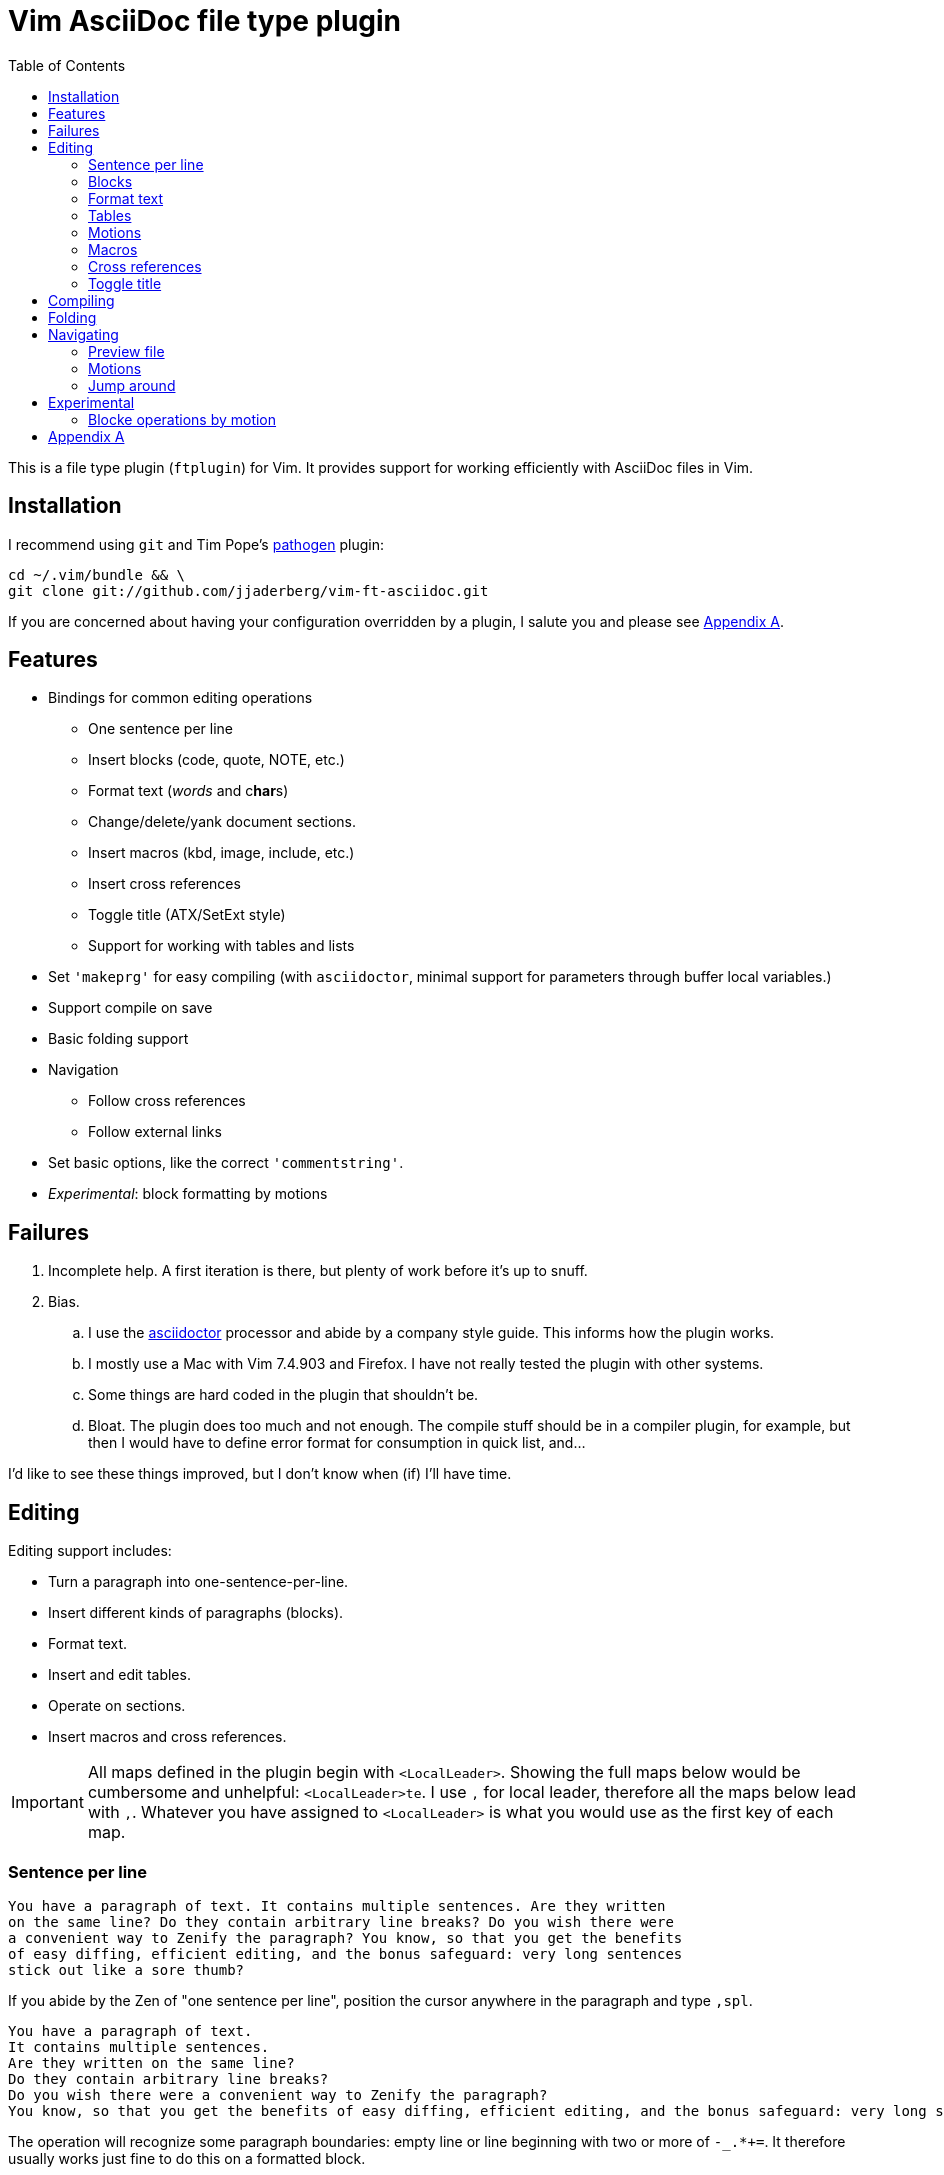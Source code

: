 = Vim AsciiDoc file type plugin
:experimental:
:attr1: some
:attr2: some-other
:toc: macro
:icons: font

toc::[]

This is a file type plugin (`ftplugin`) for Vim.
It provides support for working efficiently with AsciiDoc files in Vim.


== Installation

I recommend using `git` and Tim Pope's https://github.com/tpope/vim-pathogen[pathogen] plugin:

[source, sh]
----
cd ~/.vim/bundle && \
git clone git://github.com/jjaderberg/vim-ft-asciidoc.git
----

If you are concerned about having your configuration overridden by a plugin, I salute you and please see <<appendix-a, Appendix A>>.


== Features

* Bindings for common editing operations
** One sentence per line
** Insert blocks (code, quote, NOTE, etc.)
** Format text (_words_ and c**har**s)
** Change/delete/yank document sections.
** Insert macros (kbd, image, include, etc.)
** Insert cross references
** Toggle title (ATX/SetExt style)
** Support for working with tables and lists
* Set `'makeprg'` for easy compiling (with `asciidoctor`, minimal support for parameters through buffer local variables.)
* Support compile on save
* Basic folding support
* Navigation
** Follow cross references
** Follow external links
* Set basic options, like the correct `'commentstring'`.
* _Experimental_: block formatting by motions


== Failures

. Incomplete help.
  A first iteration is there, but plenty of work before it's up to snuff.
. Bias.
.. I use the link:http://www.asciidoctor.org[asciidoctor] processor and abide by a company style guide.
   This informs how the plugin works.
.. I mostly use a Mac with Vim 7.4.903 and Firefox.
   I have not really tested the plugin with other systems.
.. Some things are hard coded in the plugin that shouldn't be.
.. Bloat.
   The plugin does too much and not enough.
   The compile stuff should be in a compiler plugin, for example, but then I would have to define error format for consumption in quick list, and...

I'd like to see these things improved, but I don't know when (if) I'll have time.


== Editing

Editing support includes:

* Turn a paragraph into one-sentence-per-line.
* Insert different kinds of paragraphs (blocks).
* Format text.
* Insert and edit tables.
* Operate on sections.
* Insert macros and cross references.

[IMPORTANT]
--
All maps defined in the plugin begin with `<LocalLeader>`.
Showing the full maps below would be cumbersome and unhelpful: kbd:[<LocalLeader>te].
I use `,` for local leader, therefore all the maps below lead with kbd:[+,+].
Whatever you have assigned to `<LocalLeader>` is what you would use as the first key of each map.
--


=== Sentence per line

....
You have a paragraph of text. It contains multiple sentences. Are they written
on the same line? Do they contain arbitrary line breaks? Do you wish there were
a convenient way to Zenify the paragraph? You know, so that you get the benefits
of easy diffing, efficient editing, and the bonus safeguard: very long sentences
stick out like a sore thumb?
....

If you abide by the Zen of "one sentence per line", position the cursor anywhere in the paragraph and type kbd:[+,spl+].

....
You have a paragraph of text.
It contains multiple sentences.
Are they written on the same line?
Do they contain arbitrary line breaks?
Do you wish there were a convenient way to Zenify the paragraph?
You know, so that you get the benefits of easy diffing, efficient editing, and the bonus safeguard: very long sentences stick out like a sore thumb?
....

The operation will recognize some paragraph boundaries: empty line or line beginning with two or more of `-_.*+=`.
It therefore usually works just fine to do this on a formatted block.

The operation may fail to recognize the boundaries of some paragraph, or you may want to format part of a paragraph.
In this case, visually select the lines to format and the operation will limit itself to these lines.


=== Blocks

Work with different kinds of paragraphs/blocks.
Insert a new code block, or turn a sentence or paragraph into a quote or admonition.


==== Insert paragraphs/blocks

Let's say I write documentation and want to provide a "before" and "after" example.
For this I may use two literal blocks, containing the "before" and "after" text.
In insert mode I type kbd:[+,literal+].
This gives me a literal block:

----
....
[]
....
----

`[]` signifies the location of the cursor.

Most editing operations have maps defined for normal, insert or visual mode.
These use the same left hand side.
If I have some text already present in a paragraph, I can insert that text into a block using the same keys.
Take a paragraph like

....
Paragraph.
Short but sweet.
Indeed.
....

If I visually select this paragraph, for instance with kbd:[vip], and then type kbd:[+,literal+], I get

----
....
Paragraph.
Short but sweet.
Indeed.
....
----

To comment out the visually selected block, I type kbd:[+,comment+].

....
////
Paragraph.
Short but sweet.
Indeed.
////
....

For blocks, the normal mode maps generally operate on the cursor line.
If instead of selecting the paragraph I rest the cursor on the middle line, kbd:[+,example+] gives

....
Paragraph.
====
Short but sweet.
====
Indeed.
....


==== Admonitions

Similar to code and example blocks, admonitions can be created from normal, insert and visual modes.
Typing kbd:[+,note+] in insert mode will give:

....
[NOTE]
--

--
....

With a visual selection, the selected text will be inside the block.

[NOTE]
--
I use open blocks for admonitions.
To use a different block type you will have to fork and change the code.
It would be desirable to let the block type be controlled by an option or parameter.
If you decide to implement this, please consider sharing your improvements by submitting a PR.
--


.Maps for block editing
|======================================================================================================
| admonitions (NOTE, etc.) | kbd:[+,caution+], kbd:[+,important+], kbd:[+,note+], kbd:[+,tip+], kbd:[+,warning+]
| comment                  | kbd:[+,comment+]
| example                  | kbd:[+,example+]
| listing (code)           | kbd:[+,code+]
| literal                  | kbd:[+,literal+]
| passthrough              | kbd:[+,passthrough+]
| quote                    | kbd:[+,quote+]
| sidebar                  | kbd:[+,sidebar+]
| source                   | kbd:[+,source+]
| verse                    | kbd:[+,verse+]
|======================================================================================================

Each of these operations have maps with the same left hand side for normal, insert and visual modes.

Typing kbd:[+,passthrough+] looks like about the same amount of work as making the corresponding edit manually.
However, for all their verbosity, I find these maps tremendously helpful.
I do think shorter `lhs` is desirable--I just haven't come up with the right convention yet.


==== Sugar

Some operations have added sugar.
For example, typing kbd:[+,quote+] to get a quote block will add the _quote_ attribute, along with placeholder _author_ and _source_.
The author and source will be visually selected, and can easily be edited or removed with normal Vim commands.

[subs="quotes"]
....
[quote, #author, source#]
\_\___
Parvus error in principio magnus est in fine.
\____
....


=== Format text

Inline text formatting can be achieved for all the _quote_ or _format styles_.

To emphasize a word, rest the cursor on it and type kbd:[+,te+].

To mark part of a word as *strong*, visually select that part and type kbd:[+,ts+].

....
To ma**rk** p**ar**t of a **wor**d as *strong*, **visu**ally select **tha**t part and type kbd:[,ts].
....

If the visual selection is over the entire word, the single format character is added.
If the visual selection is over part of a word, the double format character is added.
The same maps handle both of these notations.

In addition to the ordinary text formatting operations there are maps for strike out, and for "empty" attributes:

....
Strike me out and give me an attribute!
....

Select the first three words and press kbd:[+,t-+], then select the last four words and type kbd:[+,ta+].

....
[line-through]#Strike me out# and []#give me an attribute#!
....

When adding an empty attribute, the operation leaves the cursor in insert mode between the brackets.

.Maps for text formatting
|========================================
| code            | kbd:[+,tc+]
| emphasis        | kbd:[+,te+]
| passthrough     | kbd:[+,tp+]
| strong          | kbd:[+,ts+]
| subscript       | kbd:[+,tj+]
| superscript     | kbd:[+,tk+]
| strike-out      | kbd:[+,t-+]
| attribute       | kbd:[+,ta+]
|========================================

[TIP]
--
Mnemonic: kbd:[t]ext kbd:[e]mphasis, etc.
For subscript and superscript the memory devise is kbd:[j] for down and kbd:[k] for up.
For strike-out, it's a dash.
--


=== Tables

The plugin includes some table support:

* Insert tables (or insert text into tables).
* Operate on tables as text objects kbd:[+,it+] kbd:[+,at+].
* Add attributes to existing table.


==== Insert table

Similar to blocks, tables can be inserted with kbd:[+,table+].
In insert mode this gives:

.Insert mode
....
|===
|
|===
....

For normal and visual modes also, behaviour is similar to block editing.

.Before
....
Paragraph.
Short but sweet.
Indeed.
....

In normal mode, the table will contain the cursor line.
If necessary, a blank line is added above and below.

.After, normal mode
....
Paragraph.

|===
| Short but sweet.
|===

Indeed.
....

For visual selections, the lines will be put into the table.
Newline padding is added above and below, as needed.
Selecting the two first lines in _before_ and typing kbd:[+,table+] will result in:

.After, visual mode
....

|===
| Paragraph.
| Short but sweet.
|===

Indeed.
....


==== Text objects

There are two table text objects: kbd:[+,it+] and kbd:[+,at+].
To visually select "inner table", that is, the lines within the table, use kbd:[+v,it+].
To delete "a table", use kbd:[+d,at+].


==== Attributes

There are also two shorthands for adding the attributes `options=""` and `cols=""`.
With the cursor inside the table, kbd:[+,cols+] adds the latter and kbd:[+,opts+] the former.


[[editing-motions]]
=== Motions

The cursor motions kbd:[\]\]] and kbd:[[[] move forward and backward to section titles.
These motions can be used with all the ordinary Vim operators, allowing them to operate over document sections.

.Examples of operations over sections
[cols="1,3"]
|===
| kbd:[c\][]      | Change from cursor to end of section.
| kbd:[d2\][]     | Delete from cursor to end of section and the following section.
| kbd:[y[[]       | Yank from cursor to beginning of section.
| kbd:[[\]d[[]    | Delete the previous section.
| kbd:[+[[v+\][]  | Visually select the whole current section.
| kbd:[\]\]g?\][] | ROT13-encode the section following the current section.
|===


=== Macros

There is some support for inserting macros.
Operations with macros are handled in two by two ways.
A macro is either inserted as a block, or an inline macro.
Additionally, input to the operation (if there is any) is treated as either macro attributes or macro target.
Consider:

....
Look at images/image.img it is beautiful!
....

To turn the file path above into an image macro, rest the cursor on it and type kbd:[+,img+].
(Visually selecting also works.)

....
Look at image:images/image.img[] it is beautiful!
....

In this case, the file path is the _target_ of the image macro.

There are other cases, like the `kbd:[]` macros that are littered throughout this document.
The text from which I want to create a kbd macro is not going to make sense as a target, but as attributes in the macro.
If the cursor is over the text, or the text is visually selected, typing kbd:[+,kbd+] will turn

....
\kbd
....

into

....
kbd:[,kbd]
....



The kbd:[+,btn+], kbd:[+,kbd+], and kbd:[+,menu+] normal mode maps operate on the big WORD under the cursor.

[options="header"]
|========================================
| Macros        |
| image         | kbd:[+,img+]
| keyboard      | kbd:[+,kbd+]
| menu          | kbd:[+,menu+]
| button        | kbd:[+,btn+]
| include       | kbd:[+,inc+]
|========================================


=== Cross references

Another editing operation that is mapped is turning a string into a cross reference.

....
Check out the section on Macros if you haven't already.
....

Position the cursor over a word, or visually select some text, then type kbd:[+,xr+].

....
Check out the <<section-on-Macros, section on Macros>> if you haven't already.
....

The operation does some substitutions on the input to generate a valid ref target (though it doesn't validate that the target exists).
The input text remains and is now the name of the reference.


=== Toggle title

It is recommended to use the ATX style for titles rather than the Setex style.
Both are valid AsciiDoc, however, and whether one chooses to go against recommendation, or is working with source created by others, it can be useful to toggle between the two styles.
Typing kbd:[+,tt+] will toggle the title of the current section between the two styles.


== Compiling

The plugin sets up Vim's `'makeprg'` to use `asciidoctor`.
Some buffer local variables can be set in order to pass parameters to the processor.

|============================================
| `b:adoc_out_dir`    | `-D ...`
| `b:adoc_styles_dir` | `-a stylesdir=...`
| `b:adoc_stylesheet` | `-a stylesheet=...`
|============================================

The buffer local variables are included in `'makefile'` when the plugin is loaded.
You can begin editing your file, set these options, and then reload the plugin by 're-editing', with kbd:[:e].
If you compile most of your documents on a proper build system, this is useful for the one-off open ended edits.
For anything else this workflow is somewhat broken.
I would like to see it improved, _deo volente_.

The nice feature here, however, is "compile on save".
By typing kbd:[+,qi+], "Quick Iteration" mode is toggled.
Every time the buffer is saved, the file is compiled.
Use the same command to toggle it off.


== Folding

A simple expression folding function is included to fold on section titles.
The plugin sets `fdm=expr` without consideration for your preferences.
If you don't like this, consider removing that code, or setting a modeline.
If you fork and edit the plugin to handle this more gracefully, please consider issuing a PR.


== Navigating


=== Preview file

To preview the file being edited in an external application, type kbd:[+,pf+].
This will run an `!open` command for the current file and ask application `g:asciidoc_preview_app` to open the current file.

The preview command is not very portable, especially since the preview application is hard coded to be Firefox.
If you don't use Firefox and asciidoctor.js for previewing, then you should change or not use this feature.
(If you improve it, consider issuing a PR!)


=== Motions

For navigating between titles, use the kbd:[\]\]] and kbd:[[[] motions.
These move to the next and previous section titles, respectively.
kbd:[\][] and kbd:[[\]] move to next and previous section end.
These motions can be used with operators, see <<editing-motions, Editing: Motions>>.


=== Jump around

Vim has excellent support for navigating between files, including the `gf` command to edit a file whose name is the text under the cursor.
Similarly, with `ctags` or `cscope`, navigating different references between files is a breeze.
With AsciiDoc, there are cases where these don't work well, however.
Particularly this is true when links or filenames contain attribute references.

[TIP]
--
Unrelated to this plugin, for `ctags` to play nice with AsciiDoc, consdier adding the following to your `~/.ctags` file.
I found this somewhere and it has been useful.
It could do with some improvements, but here it is fwiw.
----
--langdef=asciidoc
--langmap=asciidoc:.ad.adoc.asciidoc
--regex-asciidoc=/^=[ \t]+(.*)/# \1/h/
--regex-asciidoc=/^==[ \t]+(.*)/. \1/h/
--regex-asciidoc=/^===[ \t]+(.*)/. . \1/h/
--regex-asciidoc=/^====[ \t]+(.*)/. . . \1/h/
--regex-asciidoc=/^=====[ \t]+(.*)/. . . . \1/h/
--regex-asciidoc=/^======[ \t]+(.*)/. . . . \1/h/
--regex-asciidoc=/^=======[ \t]+(.*)/. . . . \1/h/
--regex-asciidoc=/\[\[([^]]+)\]\]/\1/a/
--regex-asciidoc=/^\.([^ \t].+)/\1/t/
--regex-asciidoc=/image::([^\[]+)/\1/i/
--regex-asciidoc=/image:([^:][^\[]+)/\1/I/
--regex-asciidoc=/include::([^\[]+)/\1/n/
----
--

This plugin has mappings for navigating both internal and external links, and will substitute attribute values for their references in links.
Consider this document:

....
= Doc
:attr1: some
:attr2: some-other
:attr3: someone-else

Compare <<{attr1}-section, Some section>> to <<other.adoc#{attr2}-section, Some other section>>.

Submit your questions to link:http://www.{attr3}.org[someone's website].

[[some-section]]
== Some section
....

Let's assume that there is a file called `other-doc.adoc` containing the `+[[some-other-section]]+` anchor.
With the cursor on either cross reference, type kbd:[+,gf+] to go to the corresponding anchor.
The plugin reads off all attributes in the document and performs the substitution.

If the resulting link contains both a filename and an anchor reference, then the file is opened and the anchor is searched for.
If there is no filename, the anchor is searched for in the current document.

If there is a filename, but the file doesn't exist, the user is prompted whether to proceed editing a new file.
This is useful for creating a link before creating a new document, for instance in a note taking system or Wiki.
If editing proceeds, a new buffer is opened for the file, but it is not saved.
The anchor is put into the buffer as a reminder to include the link target which was used to navigate to the file.

[NOTE]
--
Attribute substitution only works for attributes that are set in the current document.
If the attribute is set in another document, which includes the current document, the substitution will fail.
--

.External links
As with cross references, external links can be navigated, using the same command.
For the link above, the attribute `attr3` is interpolated and the link `http://www.someone-else.org/` is then followed.
External links are opened with the application recorded in `g:asciidoc_browser` with a simple `!open` command.
For now, the browser option is hard coded as Firefox.
It should be easy to set that up properly, but it's not a priority for me at the moment.

.Navigation maps (what other kinds are there?)
[cols="5,2"]
|============================================================================
| Preview file with `g:asciidoc_preview_app` application | kbd:[+,of+]
2+| Follow link under cursor in
| ... the current buffer or browser                      | kbd:[+,gf+]
| ... a horizontal split or browser                      | kbd:[+,<C-W>f+]
| ... a vertical split or browser                        | kbd:[+,<C-W><C-F>+]
| ... a new tab or browser                               | kbd:[+,<C-W>gf+]
|============================================================================


[[experimental]]
== Experimental

Experimental features that may or may note mature.


[[block-operator]]
=== Blocke operations by motion

By typing kbd:[+,bl+] followed by a motion, the text encompassed by the motion can be formatted as a block.
The command requests user input to determine which block type to produce:

....
'q': 'quote'
'-': 'listing'
'v': 'verse'
'o': 'open'
'*': 'sidebar'
'+': 'passthrough'
'=': 'example'
'.': 'literal'
'/': 'comment'
....

kbd:[+,blip/<CR>+] will format the _inner paragraph_ surrounding the cursor as a comment block.


[[appendix-a]]
== Appendix A

By default, the plugin will set a few options and variables, and create lots of maps.
All maps are buffer local and begin with `<LocalLeader>`.
You can prevent this by setting `let g:asciidoc_use_defaults = []` in your vimrc.
The functions and commands will be created, but they will not be mapped and no options will be set.

Here is how the plugin sets it if you don't, use it for inspiration:

[source, vim]
----
let g:asciidoc_use_defaults = ['folding', 'editing', 'navigating', 'compiling', 'options']
----

[TIP]
--
Not loading the defaults will render the plugin rather useless, why would you want to do that?
For a start, it is polite to make it easy to prevent a plugin from overwriting ones configuration.
Additionally, you may want to use some of the functionality but provide your own maps.
For example, disable 'editing'.
Then yank-put the editing section from `ftplugin/asciidoc.vim` into your own `after/ftplugin/asciidoc.vim`.
Change the maps to your liking, _et voila_, a reasonably easy way to have it the Burger King way.
--
